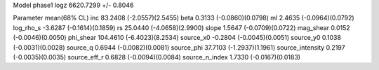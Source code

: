 Model phase1
logz            6620.7299 +/- 0.8046

Parameter            mean(68% CL)
inc                  83.2408 (-2.0557)(2.5455)
beta                 0.3133 (-0.0860)(0.0798)
ml                   2.4635 (-0.0964)(0.0792)
log_rho_s            -3.6287 (-0.1614)(0.1859)
rs                   25.0440 (-4.0658)(2.9900)
slope                1.5647 (-0.0709)(0.0722)
mag_shear            0.0152 (-0.0046)(0.0050)
phi_shear            104.4610 (-6.4023)(8.2534)
source_x0            -0.2804 (-0.0045)(0.0051)
source_y0            0.1038 (-0.0031)(0.0028)
source_q             0.6944 (-0.0082)(0.0081)
source_phi           37.7103 (-1.2937)(1.1961)
source_intensity     0.2197 (-0.0035)(0.0035)
source_eff_r         0.6828 (-0.0094)(0.0084)
source_n_index       1.7330 (-0.0167)(0.0183)
